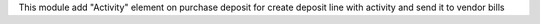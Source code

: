 This module add "Activity" element on purchase deposit for
create deposit line with activity and send it to vendor bills
